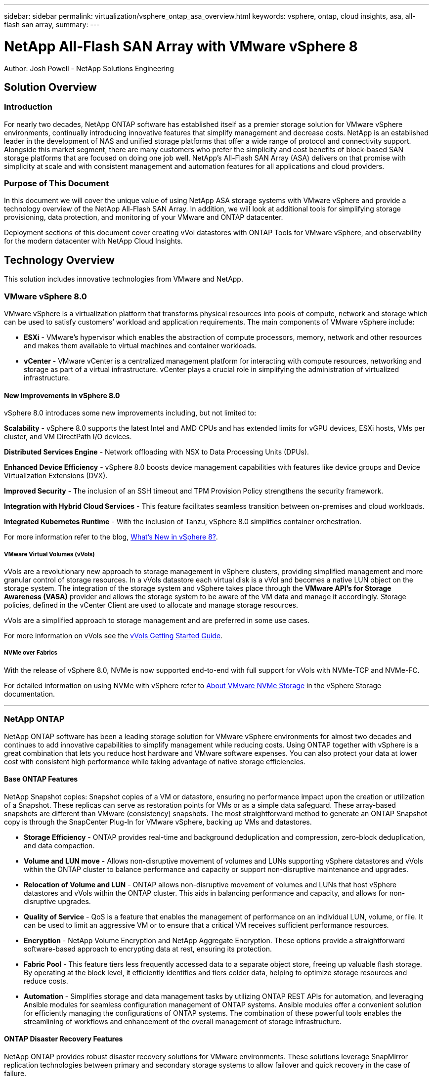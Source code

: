 ---
sidebar: sidebar
permalink: virtualization/vsphere_ontap_asa_overview.html
keywords: vsphere, ontap, cloud insights, asa, all-flash san array, 
summary:
---

= NetApp All-Flash SAN Array with VMware vSphere 8
:hardbreaks:
:nofooter:
:icons: font
:linkattrs:
// For the imagesdir setting, make sure the path to the media folder is correct.  The default path assumes
// the source is located in the root of the repository.  Select the appropriate setting based on the level
// of the folder containing the source
//:imagesdir: ./media/
//:imagesdir: ./../media/
:imagesdir: ./../media/


[.lead]
Author: Josh Powell - NetApp Solutions Engineering

== Solution Overview

=== Introduction
For nearly two decades, NetApp ONTAP software has established itself as a premier storage solution for VMware vSphere environments, continually introducing innovative features that simplify management and decrease costs. NetApp is an established leader in the development of NAS and unified storage platforms that offer a wide range of protocol and connectivity support. Alongside this market segment, there are many customers who prefer the simplicity and cost benefits of block-based SAN storage platforms that are focused on doing one job well. NetApp’s All-Flash SAN Array (ASA) delivers on that promise with simplicity at scale and with consistent management and automation features for all applications and cloud providers. 

=== Purpose of This Document
In this document we will cover the unique value of using NetApp ASA storage systems with VMware vSphere and provide a technology overview of the NetApp All-Flash SAN Array. In addition, we will look at additional tools for simplifying storage provisioning, data protection, and monitoring of your VMware and ONTAP datacenter.

Deployment sections of this document cover creating vVol datastores with ONTAP Tools for VMware vSphere, and observability for the modern datacenter with NetApp Cloud Insights.


== Technology Overview
This solution includes innovative technologies from VMware and NetApp.


=== VMware vSphere 8.0
VMware vSphere is a virtualization platform that transforms physical resources into pools of compute, network and storage which can be used to satisfy customers’ workload and application requirements. The main components of VMware vSphere include:

* *ESXi* - VMware’s hypervisor which enables the abstraction of compute processors, memory, network and other resources and makes them available to virtual machines and container workloads.

* *vCenter* - VMware vCenter is a centralized management platform for interacting with compute resources, networking and storage as part of a virtual infrastructure. vCenter plays a crucial role in simplifying the administration of virtualized infrastructure.

==== New Improvements in vSphere 8.0
vSphere 8.0 introduces some new improvements including, but not limited to:

*Scalability* - vSphere 8.0 supports the latest Intel and AMD CPUs and has extended limits for vGPU devices, ESXi hosts, VMs per cluster, and VM DirectPath I/O devices.

*Distributed Services Engine* - Network offloading with NSX to Data Processing Units (DPUs).

*Enhanced Device Efficiency* - vSphere 8.0 boosts device management capabilities with features like device groups and Device Virtualization Extensions (DVX).

*Improved Security* - The inclusion of an SSH timeout and TPM Provision Policy strengthens the security framework.

*Integration with Hybrid Cloud Services* - This feature facilitates seamless transition between on-premises and cloud workloads.

*Integrated Kubernetes Runtime* - With the inclusion of Tanzu, vSphere 8.0 simplifies container orchestration.

For more information refer to the blog, https://core.vmware.com/resource/whats-new-vsphere-8/[What's New in vSphere 8?].


===== VMware Virtual Volumes (vVols)
vVols are a revolutionary new approach to storage management in vSphere clusters, providing simplified management and more granular control of storage resources. In a vVols datastore each virtual disk is a vVol and becomes a native LUN object on the storage system. The integration of the storage system and vSphere takes place through the *VMware API’s for Storage Awareness (VASA)* provider and allows the storage system to be aware of the VM data and manage it accordingly. Storage policies, defined in the vCenter Client are used to allocate and manage storage resources. 

vVols are a simplified approach to storage management and are preferred in some use cases.

For more information on vVols see the https://core.vmware.com/resource/vvols-getting-started-guide[vVols Getting Started Guide].

===== NVMe over Fabrics
With the release of vSphere 8.0, NVMe is now supported end-to-end with full support for vVols with NVMe-TCP and NVMe-FC. 

For detailed information on using NVMe with vSphere refer to https://docs.vmware.com/en/VMware-vSphere/8.0/vsphere-storage/GUID-2A80F528-5B7D-4BE9-8EF6-52E2301DC423.html[About VMware NVMe Storage] in the vSphere Storage documentation.

'''

=== NetApp ONTAP
NetApp ONTAP software has been a leading storage solution for VMware vSphere environments for almost two decades and continues to add innovative capabilities to simplify management while reducing costs. Using ONTAP together with vSphere is a great combination that lets you reduce host hardware and VMware software expenses. You can also protect your data at lower cost with consistent high performance while taking advantage of native storage efficiencies. 

==== Base ONTAP Features
NetApp Snapshot copies: Snapshot copies of a VM or datastore, ensuring no performance impact upon the creation or utilization of a Snapshot. These replicas can serve as restoration points for VMs or as a simple data safeguard. These array-based snapshots are different than VMware (consistency) snapshots. The most straightforward method to generate an ONTAP Snapshot copy is through the SnapCenter Plug-In for VMware vSphere, backing up VMs and datastores.

* *Storage Efficiency* - ONTAP provides real-time and background deduplication and compression, zero-block deduplication, and data compaction.

* *Volume and LUN move* - Allows non-disruptive movement of volumes and LUNs supporting vSphere datastores and vVols within the ONTAP cluster to balance performance and capacity or support non-disruptive maintenance and upgrades.

* *Relocation of Volume and LUN* - ONTAP allows non-disruptive movement of volumes and LUNs that host vSphere datastores and vVols within the ONTAP cluster. This aids in balancing performance and capacity, and allows for non-disruptive upgrades.

* *Quality of Service* - QoS is a feature that enables the management of performance on an individual LUN, volume, or file. It can be used to limit an aggressive VM or to ensure that a critical VM receives sufficient performance resources.

* *Encryption* - NetApp Volume Encryption and NetApp Aggregate Encryption. These options provide a straightforward software-based approach to encrypting data at rest, ensuring its protection.

* *Fabric Pool* - This feature tiers less frequently accessed data to a separate object store, freeing up valuable flash storage. By operating at the block level, it efficiently identifies and tiers colder data, helping to optimize storage resources and reduce costs.

* *Automation* -  Simplifies storage and data management tasks by utilizing ONTAP REST APIs for automation, and leveraging Ansible modules for seamless configuration management of ONTAP systems. Ansible modules offer a convenient solution for efficiently managing the configurations of ONTAP systems. The combination of these powerful tools enables the streamlining of workflows and enhancement of the overall management of storage infrastructure.


==== ONTAP Disaster Recovery Features

NetApp ONTAP provides robust disaster recovery solutions for VMware environments. These solutions leverage SnapMirror replication technologies between primary and secondary storage systems to allow failover and quick recovery in the case of failure.

*Storage Replication Adapter:*
The NetApp Storage Replication Adapter (SRA) is a software component that provides integration between NetApp storage systems and VMware Site Recovery Manager (SRM). It facilitates replication of virtual machine (VM) data across NetApp storage arrays, delivering robust data protection and disaster recovery capabilities. The SRA uses SnapMirror and SnapVault to achieve the replication of VM data across disparate storage systems or geographical locations.

The adapter provides asynchronous replication at the storage virtual machine (SVM) level using SnapMirror technology and extends support for both VMFS in SAN storage environments (iSCSI and FC) and NFS in NAS storage environments.

The NetApp SRA is installed as part of ONTAP Tools for VMware vSphere.

image::vmware-asa-image3.png[width=800]

For information on the NetApp Storage Replication Adapter for SRM refer to https://docs.netapp.com/us-en/ontap-apps-dbs/vmware/vmware-srm-overview.html[VMware Site Recovery Manager with NetApp ONTAP].

*SnapMirror Business Continuity:*
SnapMirror is a NetApp data replication technology that provides synchronous replication of data between storage systems. It allows for the creation of multiple copies of data at different locations, providing the ability to recover data in case of a disaster or data loss event. SnapMirror provides flexibility in terms of replication frequency and allows for the creation of point-in-time copies of data for backup and recovery purposes. SM-BC replicates data at the Consistency Group level.

image::vmware-asa-image4.png[width=800]

For more information refer to SnapMirror https://docs.netapp.com/us-en/ontap/smbc/[Business Continuity overview].

*NetApp MetroCluster:* 
NetApp MetroCluster is a high-availability and disaster recovery solution that provides synchronous data replication between two geographically dispersed NetApp storage systems. It is designed to ensure continuous data availability and protection in the event of a site-wide failure.

MetroCluster uses SyncMirror to synchronously replicate data just above the RAID level. SyncMirror is designed to efficiently transition between synchronous and asynchronous modes. This allows the primary storage cluster to continue operating in a non-replicated state in situations where the secondary site becomes temporarily inaccessible. SyncMirror will also replicate back to a RPO = 0 state when connectivity is restored. 

MetroCluster can operate over IP based networks or using fibre channel. 

image::vmware-asa-image5.png[width=800]

For detailed information on MetroCluster architecture and configuration refer to the https://docs.netapp.com/us-en/ontap-metrocluster[MetroCluster documentation site].

==== ONTAP One Licensing Model

ONTAP One is a comprehensive licensing model that provides access to all features of ONTAP without requiring additional licenses. This includes data protection, disaster recovery, high availability, cloud integration, storage efficiency, performance, and security. Customers with NetApp storage systems licensed with Flash, Core plus Data Protection, or Premium are entitled to ONTAP One licensing, ensuring they can maximize the use of their storage systems.

ONTAP One licensing includes all of the following features:

*NVMeoF* – Enables the use of NVMe over Fabrics for front end client IO, both NVMe/FC and NVMe/TCP. 

*FlexClone* – Enables rapid creation of space efficient cloning of data based on snapshots.

*S3* – Enables the S3 protocol for front end client IO.

*SnapRestore* – Enables rapid recovery of data from snapshots.

*Autonomous Ransomware Protection* - Enables the automatic protection of NAS file shares when abnormal filesystem activity is detected.

*Multi Tenant Key Manager* - Enables the ability to have multiple key managers for different tenants on the system.

*SnapLock* – Enables the protection of data from modification, deletion or corruption on the system.

*SnapMirror Cloud* – Enables the replication of system volumes to object targets.

*S3 SnapMirror* – Enables the replication of ONTAP S3 objects to alternate S3 compatible targets.

'''

=== NetApp All-Flash SAN Array
The NetApp All-Flash SAN Array (ASA) is a high-performance storage solution designed to meet the demanding requirements of modern data centers. It combines the speed and reliability of flash storage with NetApp's advanced data management features to deliver exceptional performance, scalability, and data protection. 

The ASA lineup is comprised of both A-Series and C-Series models.

The NetApp A-Series all-NVMe flash arrays are designed for high-performance workloads, offering ultra-low latency and high resiliency, making them suitable for mission-critical applications.

image::vmware-asa-image1.png[width=800]

C-Series QLC flash arrays are aimed at higher-capacity use cases, delivering the speed of flash with the economy of hybrid flash.

image::vmware-asa-image2.png[width=800]

For detailed information see the https://www.netapp.com/data-storage/all-flash-san-storage-array[NetApp ASA landing page].

==== NetApp ASA features

The NetApp All-Flash SAN Array includes the following features:

*Performance* - The All-Flash SAN Array leverages solid-state drives (SSDs), with an end-to-end NVMe architecture, to provide lightning-fast performance, significantly reducing latency and improving application response times. It delivers consistent high IOPS and low latency, making it suitable for latency-sensitive workloads such as databases, virtualization, and analytics.

*Scalability* - NetApp All-Flash SAN Arrays are built with a scale-out architecture, allowing organizations to seamlessly scale their storage infrastructure as their needs grow. With the ability to add additional storage nodes, organizations can expand capacity and performance without disruption, ensuring that their storage can keep up with increasing data demands.

*Data Management* - NetApp's Data ONTAP operating system powers the All-Flash SAN Array, providing a comprehensive suite of data management features. These include thin provisioning, deduplication, compression, and data compaction, which optimize storage utilization and reduce costs. Advanced data protection features like snapshots, replication, and encryption ensure the integrity and security of stored data.

*Integration and Flexibility* - The All-Flash SAN Array integrates with NetApp's broader ecosystem, enabling seamless integration with other NetApp storage solutions, such as hybrid cloud deployments with NetApp Cloud Volumes ONTAP. It also supports industry-standard protocols like Fibre Channel (FC) and iSCSI, enabling easy integration into existing SAN infrastructures.

*Analytics and Automation* - NetApp's management software, including NetApp Cloud Insights, provides comprehensive monitoring, analytics, and automation capabilities. These tools enable administrators to gain insights into their storage environment, optimize performance, and automate routine tasks, simplifying storage management and improving operational efficiency.

*Data Protection and Business Continuity* - The All-Flash SAN Array offers built-in data protection features such as point-in-time snapshots, replication, and disaster recovery capabilities. These features ensure data availability and facilitate rapid recovery in the event of data loss or system failures.


==== Protocol Support
The ASA supports all standard SAN protocols including, iSCSI,  Fibre Channel (FC), Fibre Channel over Ethernet (FCoE), and NVME over fabrics. 

*iSCSI* - NetApp ASA provides robust support for iSCSI, allowing block-level access to storage devices over IP networks. It offers seamless integration with iSCSI initiators, enabling efficient provisioning and management of iSCSI LUNs. ONTAP's advanced features, such as multi-pathing, CHAP authentication, and ALUA support.

For design guidance on iSCSI configurations refer to .

*Fibre Channel* - NetApp ASA offers comprehensive support for Fibre Channel (FC), a high-speed network technology commonly used in storage area networks (SANs). ONTAP seamlessly integrates with FC infrastructure, providing reliable and efficient block-level access to storage devices. It offers features like zoning, multi-pathing, and fabric login (FLOGI) to optimize performance, enhance security, and ensure seamless connectivity in FC environments.

For design guidance on Fibre Channel configurations refer to the https://docs.netapp.com/us-en/ontap/san-config/fc-config-concept.html[SAN Configuration reference documentation].

*NVMe over Fabrics* - NetApp ONTAP and ASA support NVMe over fabrics. NVMe/FC enables the use of NVMe storage devices over Fibre Channel infrastructure, and NVMe/TCP over storage IP networks.

For design guidance on NVMe refer to https://docs.netapp.com/us-en/ontap/nvme/support-limitations.html[NVMe configuration, support and limitations].


==== Active-active technology
NetApp All-Flash SAN Arrays allows for active-active paths through both controllers, eliminating the need for the host operating system to wait for an active path to fail before activating the alternative path. This means that the host can utilize all available paths on all controllers, ensuring active paths are always present regardless of whether the system is in a steady state or undergoing a controller failover operation.

Furthermore, the NetApp ASA offers a distinctive feature that greatly enhances the speed of SAN failover. Each controller continuously replicates essential LUN metadata to its partner. As a result, each controller is prepared to take over data serving responsibilities in the event of a sudden failure of its partner. This readiness is possible because the controller already possesses the necessary information to start utilizing the drives that were previously managed by the failed controller.

With active-active pathing, both planned and unplanned takeovers have IO resumption times of 2-3 seconds.

For more information see https://www.netapp.com/pdf.html?item=/media/85671-tr-4968.pdf[TR-4968, NetApp All-SAS Array – Data Availability and Integrity with the NetApp ASA].    


==== Storage guarantees
NetApp offers a unique set of storage guarantees with NetApp All-flash SAN Arrays. The unique benefits include:

*Storage efficiency guarantee:* Achieve high performance while minimizing storage cost with the Storage Efficiency Guarantee. 4:1 for SAN workloads.

*6 Nines (99.9999%) data availability guarantee:* Guarantees remediation for unplanned downtime in excess of 31.56 seconds per year.

*Ransomware recovery guarantee:* Guaranteed data recovery in the event of a ransomware attack.

See the https://www.netapp.com/data-storage/all-flash-san-storage-array/[NetApp ASA product portal] for more information.

'''

=== NetApp Plug-ins for VMware vSphere
NetApp storage services are tightly integrated with VMware vSphere through the use of the following plug-ins:

==== ONTAP Tools for VMware vSphere
The ONTAP Tools for VMware allows administrators to manage NetApp storage directly from within the vSphere Client. ONTAP Tools allows you to deploy and manage datastores, as well as provision vVol datastores. 
ONTAP Tools allows mapping of datastores to storage capability profiles which determine a set of storage system attributes. This allows the creation of datastores with specific attributes such as storage performance and QoS.

ONTAP Tools includes the following components:

*Virtual Storage Console (VSC):* The VSC includes the interface integrated with the vSphere client where you can add storage controllers, provision datastores, monitor performance of datastores, and view and update ESXi host settings.

*VASA Provider:* The VMware vSphere APIs for Storage Awareness (VASA) Provider for ONTAP send information about storage used by VMware vSphere to the vCenter Server, enabling provisioning of VMware Virtual Volumes (vVols) datastores, creation and use of storage capability profiles, compliance verification, and performance monitoring.

*Storage Replication Adapter (SRA):* When enabled and used with VMware Site Recovery Manager (SRM), SRA facilitates the recovery of vCenter Server datastores and virtual machines in the event of a failure, allowing configuration of protected sites and recovery sites for disaster recovery.

For more information on NetApp ONTAP tools for VMware see https://docs.netapp.com/us-en/ontap-tools-vmware-vsphere/index.html[ONTAP tools for VMware vSphere Documentation].

==== SnapCenter Plug-in for VMware vSphere
The SnapCenter Plug-in for VMware vSphere (SCV) is a software solution from NetApp that offers comprehensive data protection for VMware vSphere environments. It is designed to simplify and streamline the process of protecting and managing virtual machines (VMs) and datastores.

The SnapCenter Plug-in for VMware vSphere provides the following capabilities in a unified interface, integrated with the vSphere client:

*Policy-Based Snapshots* - SnapCenter allows you to define policies for creating and managing application-consistent snapshots of virtual machines (VMs) in VMware vSphere.

*Automation* - Automated snapshot creation and management based on defined policies help ensure consistent and efficient data protection.

*VM-Level Protection* - Granular protection at the VM level allows for efficient management and recovery of individual virtual machines.

*Storage Efficiency Features* - Integration with NetApp storage technologies provides storage efficiency features like deduplication and compression for snapshots, minimizing storage requirements.

The SnapCenter Plug-in orchestrates the quiescing of virtual machines in conjunction with hardware-based snapshots on NetApp storage arrays. SnapMirror technology is utilized to replicate copies of backups to secondary storage systems including in the cloud.

For more information refer to the https://docs.netapp.com/us-en/sc-plugin-vmware-vsphere[SnapCenter Plug-in for VMware vSphere documentation].

BlueXP integration enables 3-2-1 backup strategies that extend copies of data to object storage in the cloud.

For more information on 3-2-1 backup strategies with BlueXP visit https://community.netapp.com/t5/Tech-ONTAP-Blogs/3-2-1-Data-Protection-for-VMware-with-SnapCenter-Plug-in-and-BlueXP-backup-and/ba-p/446180[3-2-1 Data Protection for VMware with SnapCenter Plug-in and BlueXP backup and recovery for VMs].

'''

=== NetApp Cloud Insights
NetApp Cloud Insights simplifies observation of on-prem and cloud infrastructure and provides analytics and troubleshooting capabilities to help solve complex problems. Cloud Insights works by collecting data from a data center environment and sending that data to the cloud. This is done with locally installed software called an Acquisition Unit and with specific collectors enabled for the assets in the data center.

The assets in Cloud Insights can be tagged with annotations that provide a method of organizing and classifying data. Dashboard can be created using a wide variety of widgets for displaying the data and Metric Queries can be created for detailed tabular views of data.

Cloud Insights comes with a large number of ready-made dashboards that help to zero in on specific types of problem areas and categories of data. 

Cloud Insights is a heterogeneous tool designed to collect data from a wide range of devices. However, there is a library of templates, called ONTAP Essentials, that makes it easy for NetApp customers to get started quickly.

For detailed information on how to get started with Cloud Insights refer to the https://bluexp.netapp.com/cloud-insights[NetApp BlueXP and Cloud Insights landing page].



